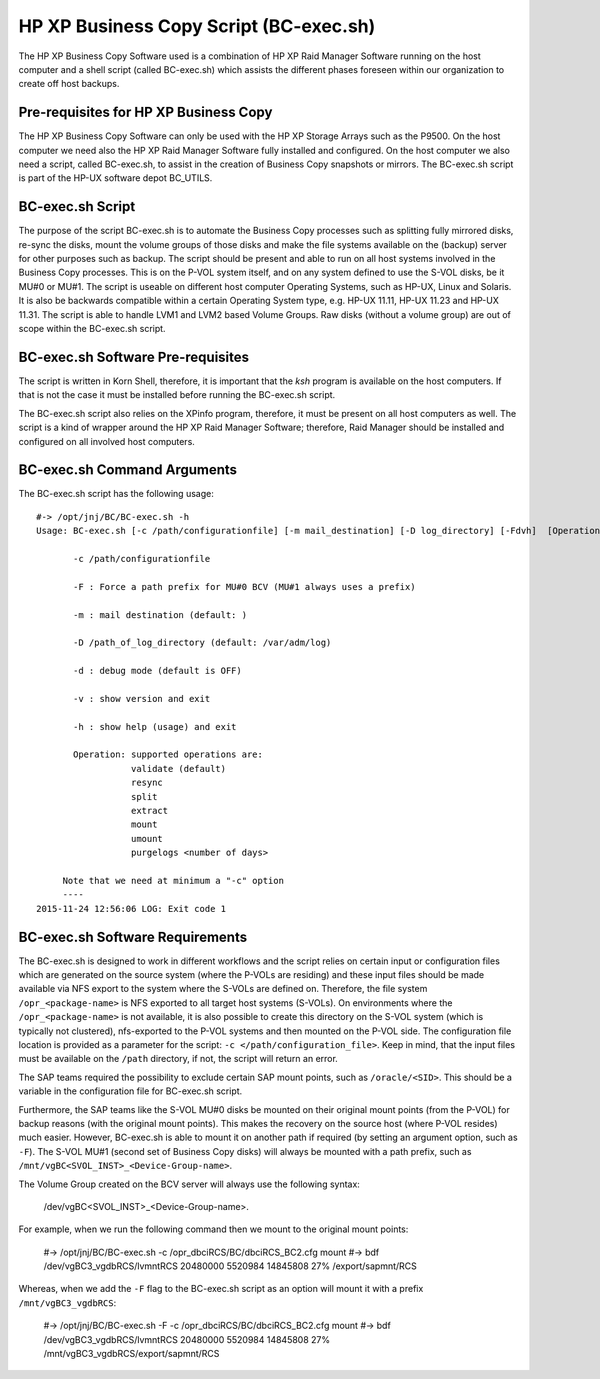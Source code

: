 HP XP Business Copy Script (BC-exec.sh)
=======================================

The HP XP Business Copy Software used is a combination of HP XP Raid Manager Software running on the host computer and a shell script (called BC-exec.sh) which assists the different phases foreseen within our organization to create off host backups.

Pre-requisites for HP XP Business Copy
--------------------------------------

The HP XP Business Copy Software can only be used with the HP XP Storage Arrays such as the P9500.
On the host computer we need also the HP XP Raid Manager Software fully installed and configured.
On the host computer we also need a script, called BC-exec.sh, to assist in the creation of Business 
Copy snapshots or mirrors. The BC-exec.sh script is part of the HP-UX software depot BC_UTILS.


BC-exec.sh Script
-----------------

The purpose of the script BC-exec.sh is to automate the Business Copy processes such as splitting fully mirrored disks, re-sync the disks, mount the volume groups of those disks and make the file systems available on the (backup) server for other purposes such as backup.
The script should be present and able to run on all host systems involved in the Business Copy processes. This is on the P-VOL system itself, and on any system defined to use the S-VOL disks, be it MU#0 or MU#1.
The script is useable on different host computer Operating Systems, such as HP-UX, Linux and Solaris. It is also be backwards compatible within a certain Operating System type, e.g. HP-UX 11.11, HP-UX 11.23 and HP-UX 11.31.
The script is able to handle LVM1 and LVM2 based Volume Groups.
Raw disks (without a volume group) are out of scope within the BC-exec.sh script.

BC-exec.sh Software Pre-requisites
----------------------------------

The script is written in Korn Shell, therefore, it is important that the `ksh` program is available on the host computers. If that is not the case it must be installed before running the BC-exec.sh script.

The BC-exec.sh script also relies on the XPinfo program, therefore, it must be present on all host computers as well. The script is a kind of wrapper around the HP XP Raid Manager Software; therefore, Raid Manager should be installed and configured on all involved host computers.


BC-exec.sh Command Arguments
----------------------------

The BC-exec.sh script has the following usage::

    #-> /opt/jnj/BC/BC-exec.sh -h
    Usage: BC-exec.sh [-c /path/configurationfile] [-m mail_destination] [-D log_directory] [-Fdvh]  [Operation]
    
           -c /path/configurationfile
    
           -F : Force a path prefix for MU#0 BCV (MU#1 always uses a prefix)
    
           -m : mail destination (default: )
    
           -D /path_of_log_directory (default: /var/adm/log)
    
           -d : debug mode (default is OFF)
    
           -v : show version and exit
    
           -h : show help (usage) and exit
    
           Operation: supported operations are:
                      validate (default)
                      resync
                      split
                      extract
                      mount
                      umount
                      purgelogs <number of days>
    
         Note that we need at minimum a "-c" option
         ----
    2015-11-24 12:56:06 LOG: Exit code 1
    

BC-exec.sh Software Requirements
--------------------------------

The BC-exec.sh is designed to work in different workflows and the script relies on certain input or configuration files which are generated on the source system (where the P-VOLs are residing) and these input files should be made available via NFS export to the system where the S-VOLs are defined on. Therefore, the file system ``/opr_<package-name>`` is NFS exported to all target host systems (S-VOLs).
On environments where the ``/opr_<package-name>`` is not available, it is also possible to create this directory on the S-VOL system (which is typically not clustered), nfs-exported to the P-VOL systems and then mounted on the P-VOL side. The configuration file location is provided as a parameter for the script: ``-c </path/configuration_file>``. Keep in mind, that the input files must be available on the ``/path`` directory, if not, the script will return an error.

The SAP teams required the possibility to exclude certain SAP mount points, such as ``/oracle/<SID>``. This should be a variable in the configuration file for BC-exec.sh script.

Furthermore, the SAP teams like the S-VOL MU#0 disks be mounted on their original mount points (from the P-VOL) for backup reasons (with the original mount points). This makes the recovery on the source host (where P-VOL resides) much easier. However, BC-exec.sh is able to mount it on another path if required (by setting an argument option, such as ``-F``). The S-VOL MU#1 (second set of Business Copy disks) will always be mounted with a path prefix, such as ``/mnt/vgBC<SVOL_INST>_<Device-Group-name>``.

The Volume Group created on the BCV server will always use the following syntax: 

    /dev/vgBC<SVOL_INST>_<Device-Group-name>.
    
For example, when we run the following command then we mount to the original mount points:

    #-> /opt/jnj/BC/BC-exec.sh -c /opr_dbciRCS/BC/dbciRCS_BC2.cfg mount
    #-> bdf
    /dev/vgBC3_vgdbRCS/lvmntRCS  20480000 5520984 14845808   27% /export/sapmnt/RCS


Whereas, when we add the ``-F`` flag to the BC-exec.sh script as an option will mount it with a prefix ``/mnt/vgBC3_vgdbRCS``:

    #-> /opt/jnj/BC/BC-exec.sh -F -c /opr_dbciRCS/BC/dbciRCS_BC2.cfg mount
    #-> bdf
    /dev/vgBC3_vgdbRCS/lvmntRCS  20480000 5520984 14845808   27% /mnt/vgBC3_vgdbRCS/export/sapmnt/RCS




